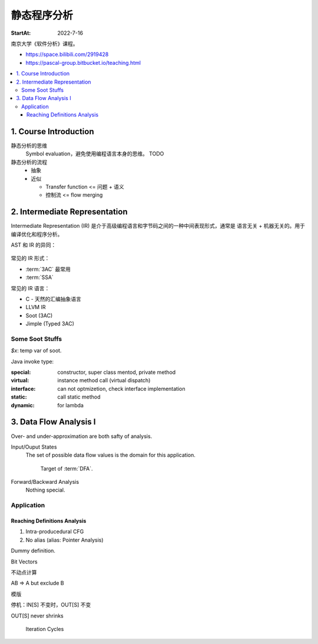 ============
静态程序分析
============

:StartAt: 2022-7-16

南京大学《软件分析》课程。

- https://space.bilibili.com/2919428
- https://pascal-group.bitbucket.io/teaching.html

.. contents::
   :local:

1. Course Introduction
======================

.. term:: 莱斯定理
          Rice's theorem

   :zhwiki:`递归可枚举语言` 的所有非平凡（nontrival）性质都是 :zhwiki:`不可判定 <可判定性>` 的。 [rice0]_

   无法断言一个图灵机是否具有一个可以被图灵机计算的功能函数。[rice1]_

   .. figure:: /_images/2022-07-16_181851.png

   .. [rice0] :zhwiki:`莱斯定理`
   .. [rice1] https://zhuanlan.zhihu.com/p/339648002

.. term:: Sound and Complete
          Sound
          Complete

   Sound by default
      在静态分析中，几乎所有的分析方法都追求 Sound 而非 Complete。

   .. figure:: /_images/2022-07-16_182054.png

静态分析的思维
   Symbol evaluation，避免使用编程语言本身的思维。 TODO

静态分析的流程
   - 抽象
   - 近似

     - Transfer function <=  问题 + 语义
     - 控制流 <= flow merging

.. term:: Top

   :math:`\top`，用来表示一个符号是未知的（Unknown）

.. term:: Bottom

   :math:`\bot`, 用来表示一个符号是未定义的（Undefined ）

2. Intermediate Representation
==============================

Intermediate Representation (IR) 是介于高级编程语言和字节码之间的一种中间表现形式，通常是 语言无关 + 机器无关的。用于编译优化和程序分析。

AST 和 IR 的异同：

.. figure:: /_images/18492e22-a308-4a83-9c1a-6819d8025917.png

常见的 IR 形式：

- :term:`3AC` 最常用
- :term:`SSA`

常见的 IR 语言：

- C - 天然的汇编抽象语言
- LLVM IR
- Soot (3AC)
- Jimple (Typed 3AC)

.. term:: Three-Addrress Code
          3AC
          TAC
          三地址码

   :enwiki:`Three-address_code`

   .. figure:: /_images/6e1456b0-5734-4083-8617-fb8676028fe3.png

.. term:: Static Single-Assignment
          SSA
          静态单赋值
   
   .. figure:: /_images/00cce13d-de57-41ac-b41b-84455cc2d6d7.png

.. term:: Control Flow Graph
          CFG
          控制流程图

   .. figure:: /_images/0bc9d1e2-3ea7-4c5f-b1ea-6f948c8684fb.png

.. term:: Basic Block
          BB
          基本块

   Entry of BB must be dest of a JUMP instr.
   Exit of BB must be a JUMP instr.

   .. figure:: /_images/dd34afeb-87e1-4cea-b8d5-d903eb179cb8.png

Some Soot Stuffs
----------------

`$x`: temp var of soot.

Java invoke type:

:special:   constructor, super class mentod, private method
:virtual:   instance method call (virtual dispatch)
:interface: can not optmizetion, check interface implementation
:static:    call static method
:dynamic:   for lambda

3. Data Flow Analysis I
=======================

.. term:: Data Flow Analysis
          数据流分析
          DFA

   How *Data* is *Flow* on :term:`CFG`?

   :Data: is application-specific data, an abstraction (such as :term:`Top`, :term:`Bottom`)
   :Flow: through the nodes(:term:`BB`\ s, statements) and edges (control flows)
          of CFG (program). Safe-approximation?


   Different data flow analysis application has:

   - different data abstraction
   - different flow safe-approximation strategies (策略)
   - different transfer functions and control-flow handlings

   .. figure:: /_images/screenshot-20220906-202633.png

.. term:: May Analysis::

   Output information *may* be true (over-approximation, sound?).

   Most static analyses is *May Analysis*.

.. term:: Must Analysis::

   Output information *must* be must (under-approximation, complete?).

Over- and under-approximation are both safty of analysis.

Input/Ouput States
   The set of possible data flow values is the domain for this application.

   .. figure:: /_images/screenshot-20220906-203643.png

      Target of :term:`DFA`.

Forward/Backward Analysis
   Nothing special.

Application
-----------

Reaching Definitions Analysis
~~~~~~~~~~~~~~~~~~~~~~~~~~~~~

1. Intra-producedural CFG
2. No alias (alias: Pointer Analysis)

Dummy definition.

Bit Vectors

不动点计算

A\B => A but exclude B

模版

停机：IN[S] 不变时，OUT[S] 不变

OUT[S] never shrinks

.. figure:: /_images/screenshot-20220906-212807.png

   Iteration Cycles

